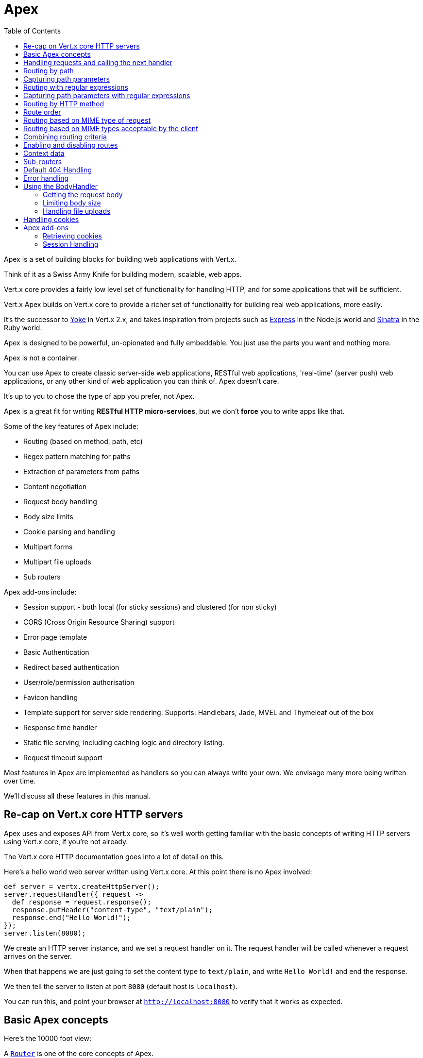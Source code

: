= Apex
:toc: left

Apex is a set of building blocks for building web applications with Vert.x.

Think of it as a Swiss Army Knife for building
modern, scalable, web apps.

Vert.x core provides a fairly low level set of functionality for handling HTTP, and for some applications
that will be sufficient.

Vert.x Apex builds on Vert.x core to provide a richer set of functionality for building real web applications, more
easily.

It's the successor to http://pmlopes.github.io/yoke/[Yoke] in Vert.x 2.x, and takes inspiration from projects such
as http://expressjs.com/[Express] in the Node.js world and http://www.sinatrarb.com/[Sinatra] in the Ruby world.

Apex is designed to be powerful, un-opionated and fully embeddable. You just use the parts you want and nothing more.

Apex is not a container.

You can use Apex to create classic server-side web applications, RESTful web applications, 'real-time' (server push)
web applications, or any other kind of web application you can think of. Apex doesn't care.

It's up to you to chose the type of app you prefer, not Apex.

Apex is a great fit for writing *RESTful HTTP micro-services*, but we don't *force* you to write apps like that.

Some of the key features of Apex include:

* Routing (based on method, path, etc)
* Regex pattern matching for paths
* Extraction of parameters from paths
* Content negotiation
* Request body handling
* Body size limits
* Cookie parsing and handling
* Multipart forms
* Multipart file uploads
* Sub routers

Apex add-ons include:

* Session support - both local (for sticky sessions) and clustered (for non sticky)
* CORS (Cross Origin Resource Sharing) support
* Error page template
* Basic Authentication
* Redirect based authentication
* User/role/permission authorisation
* Favicon handling
* Template support for server side rendering. Supports: Handlebars, Jade, MVEL and Thymeleaf out of the box
* Response time handler
* Static file serving, including caching logic and directory listing.
* Request timeout support

Most features in Apex are implemented as handlers so you can always write your own. We envisage many more being written
over time.

We'll discuss all these features in this manual.

== Re-cap on Vert.x core HTTP servers

Apex uses and exposes API from Vert.x core, so it's well worth getting familiar with the basic concepts of writing
HTTP servers using Vert.x core, if you're not already.

The Vert.x core HTTP documentation goes into a lot of detail on this.

Here's a hello world web server written using Vert.x core. At this point there is no Apex involved:

[source,java]
----
def server = vertx.createHttpServer();
server.requestHandler({ request ->
  def response = request.response();
  response.putHeader("content-type", "text/plain");
  response.end("Hello World!");
});
server.listen(8080);

----

We create an HTTP server instance, and we set a request handler on it. The request handler will be called whenever
a request arrives on the server.

When that happens we are just going to set the content type to `text/plain`, and write `Hello World!` and end the
response.

We then tell the server to listen at port `8080` (default host is `localhost`).

You can run this, and point your browser at `http://localhost:8080` to verify that it works as expected.

== Basic Apex concepts

Here's the 10000 foot view:

A link:groovydoc/io/vertx/groovy/ext/apex/core/Router.html[`Router`] is one of the core concepts of Apex.

A router is an object which maintains zero or more link:groovydoc/io/vertx/groovy/ext/apex/core/Route.html[`Route`]s.

A router handles an HTTP request and finds the first matching route for that request, and passes the request to that route.

The route can have a *handler* associated with it, which then receives the request.

You then *do something* with the request, and then, either end it or pass it to the next matching handler.

Here's a simple router example:

[source,java]
----
todo
----

It's basically does the same thing as the Vert.x Core HTTP server hello world example from the previous section,
but this time using Apex.

We create an HTTP server as before, then we create a router.

Once we've done that we create a simple route with no matching criteria so it will match *all* requests that arrive on the server.

We then specify a handler for that route. That handler will be called for all requests that arrive on the server.

The object that gets passed into the handler is a link:groovydoc/io/vertx/groovy/ext/apex/core/RoutingContext.html[`RoutingContext`] - this contains
the standard Vert.x link:groovydoc/io/vertx/groovy/core/http/HttpServerRequest.html[`HttpServerRequest`] and link:groovydoc/io/vertx/groovy/core/http/HttpServerResponse.html[`HttpServerResponse`]
but also various other useful stuff that makes working with Apex simpler.

For every request that is routed there is a unique routing context instance, and the same instance is passed to
all handlers for that request.

Once we've set up the handler, we set the request handler of the HTTP server to pass all incoming requests
to link:groovydoc/io/vertx/groovy/ext/apex/core/Router.html#accept(io.vertx.core.http.HttpServerRequest)[`accept`].

So, that's the basics. Now we'll look at things in more detail:

== Handling requests and calling the next handler

When a route matches the handler for the route will be called, passing in an instance of link:groovydoc/io/vertx/groovy/ext/apex/core/RoutingContext.html[`RoutingContext`].

If you don't end the request in your handler, you can call link:groovydoc/io/vertx/groovy/ext/apex/core/RoutingContext.html#next()[`next`] then the router
will call the next matching route handler (if any).

You don't have to call link:groovydoc/io/vertx/groovy/ext/apex/core/RoutingContext.html#next()[`next`] before the handler has finished executing.
You can do this some time later, if you want:

[source,java]
----
def route1 = router.route("/some/path/").handler({ routingContext ->
  def response = routingContext.response();
  response.write("route1\n");
  routingContext.vertx().setTimer(5000, { tid ->
    routingContext.next()});
});
def route2 = router.route("/some/path/").handler({ routingContext ->
  def response = routingContext.response();
  response.write("route2\n");
  routingContext.vertx().setTimer(5000, { tid ->
    routingContext.next()});
});
def route3 = router.route("/some/path/").handler({ routingContext ->
  def response = routingContext.response();
  response.write("route3");
  routingContext.response().end();
});
route2.order(-1);

----

In the above example `route1` is written to the response, then 5 seconds later `route2` is written to the response,
then 5 seconds later `route3` is written to the response and the response is ended.

Note, all this happens without any thread blocking.

== Routing by path

A route can be set-up to match the path from the request URI.

In this case it will match any request which has a path that *starts with* the specified path.

In the following example the handler will be called for all requests with a URI path that starts with
`/some/path/`.

For example `/some/path/foo.html` and `/some/path/otherdir/blah.css` would both match.

[source,java]
----
def route = router.route().path("/some/path/");
route.handler({ routingContext ->
});

----

Alternatively the path can be specified when creating the route:

[source,java]
----
def route = router.route("/some/path/");
route.handler({ routingContext ->
});

----

== Capturing path parameters

It's possible to match paths using placeholders for parameters which are then available in the request
link:groovydoc/io/vertx/groovy/core/http/HttpServerRequest.html#params()[`params`].

Here's an example

[source,java]
----
def route = router.route(io.vertx.core.http.HttpMethod.POST, "/catalogue/products/:productype/:productid/");
route.handler({ routingContext ->
  def productType = routingContext.request().params().get("producttype");
  def productID = routingContext.request().params().get("productid");
});

----

In the above example, if a POST request is made to path: `/catalogue/products/tools/drill123/` then the route will match
and `productType` will receive the value `tools` and productID will receive the value `drill123`.

== Routing with regular expressions

Regular expressions can also be used to match URI paths in routes.

As in straight path matching the regex is not an *exact match* for the path, but matches the start of the path.

[source,java]
----
def route = router.route().pathRegex(".*foo");
route.handler({ routingContext ->
});

----

Alternatively the regex can be specified when creating the route:

[source,java]
----
def route = router.routeWithRegex(".*foo");
route.handler({ routingContext ->
});

----

== Capturing path parameters with regular expressions

You can also capture path parameters when using regular expressions, here's an example:

[source,java]
----
def route = router.routeWithRegex(".*foo");
route.pathRegex("\\/([^\\/]+)\\/([^\\/]+)").handler({ routingContext ->
  def productType = routingContext.request().params().get("param0");
  def productID = routingContext.request().params().get("param1");
});

----

In the above example, if a request is made to path: `/tools/drill123/` then the route will match
and `productType` will receive the value `tools` and productID will receive the value `drill123`.

Captures are denoted in regular expressions with capture groups (i.e. surrounding the capture with round brackets)

== Routing by HTTP method

By default a route will match all HTTP methods.

If you want a route to only match for a specific HTTP method you can use link:groovydoc/io/vertx/groovy/ext/apex/core/Route.html#method(io.vertx.core.http.HttpMethod)[`method`]

[source,java]
----
def route = router.route().method(io.vertx.core.http.HttpMethod.POST);
route.handler({ routingContext ->
});

----

Or you can specify this with a path when creating the route:

[source,java]
----
def route = router.route(io.vertx.core.http.HttpMethod.POST, "/some/path/");
route.handler({ routingContext ->
});

----

If you want to route for a specific HTTP method you can also use the methods such as link:groovydoc/io/vertx/groovy/ext/apex/core/Router.html#get()[`get`],
link:groovydoc/io/vertx/groovy/ext/apex/core/Router.html#post()[`post`] and link:groovydoc/io/vertx/groovy/ext/apex/core/Router.html#put()[`put`] named after the HTTP
method name. For example:

[source,java]
----
router.get().handler({ routingContext ->
});
router.get("/some/path/").handler({ routingContext ->
});
router.getWithRegex(".*foo").handler({ routingContext ->
});

----

If you want to specify a route will match for more than HTTP method you can call link:groovydoc/io/vertx/groovy/ext/apex/core/Route.html#method(io.vertx.core.http.HttpMethod)[`method`]
multiple times:

[source,java]
----
def route = router.route().method(io.vertx.core.http.HttpMethod.POST).method(io.vertx.core.http.HttpMethod.PUT);
route.handler({ routingContext ->
});

----



== Route order

By default routes are matched in the order they are added to the router.

When a request arrives the router will step through each route and check if it matches, if it matches then
the handler for that route will be called.

If the handler subsequently calls link:groovydoc/io/vertx/groovy/ext/apex/core/RoutingContext.html#next()[`next`] the handler for the next
matching route (if any) will be called. And so on.

Here's an example to illustrate this:

[source,java]
----
def route1 = router.route("/some/path/").handler({ routingContext ->
  def response = routingContext.response();
  response.write("route1\n");
  routingContext.next();
});
def route2 = router.route("/some/path/").handler({ routingContext ->
  def response = routingContext.response();
  response.write("route2\n");
  routingContext.next();
});
def route3 = router.route("/some/path/").handler({ routingContext ->
  def response = routingContext.response();
  response.write("route3");
  routingContext.response().end();
});

----

In the above example the response will contain:

----
route1
route2
route3
----

As the routes have been called in that order for any request that starts with `/some/path`.

If you want to override the default ordering for routes, you can do so using link:groovydoc/io/vertx/groovy/ext/apex/core/Route.html#order(int)[`order`],
specifying an integer value.

Default routes are assigned an implicit order corresponding to the order in which they were added to the router, with
the first route numbered `0`, the second route numbered `1`, and so on.

By specifying an order for the route you can override the default ordering. Order can also be negative, e.g. if you
want to ensure a route is evaluated before route number `0`.

Let's change the ordering of route2 so it runs before route1:

[source,java]
----
def route1 = router.route("/some/path/").handler({ routingContext ->
  def response = routingContext.response();
  response.write("route1\n");
  routingContext.next();
});
def route2 = router.route("/some/path/").handler({ routingContext ->
  def response = routingContext.response();
  response.write("route2\n");
  routingContext.next();
});
def route3 = router.route("/some/path/").handler({ routingContext ->
  def response = routingContext.response();
  response.write("route3");
  routingContext.response().end();
});
route2.order(-1);

----

then the response will now contain:

----
route2
route1
route3
----

If two matching routes have the same value of order, then they will be called in the order they were added.

You can also specify a route is handled last, with link:groovydoc/io/vertx/groovy/ext/apex/core/Route.html#last(boolean)[`last`]

== Routing based on MIME type of request

You can specify that a route will match against matching request MIME types using link:groovydoc/io/vertx/groovy/ext/apex/core/Route.html#consumes(java.lang.String)[`consumes`].

In this case, the request will contain a `content-type` header specifying the MIME type of the request body.

This will be matched against the value specified in link:groovydoc/io/vertx/groovy/ext/apex/core/Route.html#consumes(java.lang.String)[`consumes`].

Basically, `consumes` is describing which MIME types the route will consume.

Matching can be done on exact MIME type matches:

[source,java]
----
router.route().consumes("text/html").handler({ routingContext ->
});

----

Multiple exact matches can also be specified:

[source,java]
----
router.route().consumes("text/html").consumes("text/plain").handler({ routingContext ->
});

----

Matching on wildcards for the sub-type is supported:

[source,java]
----
router.route().consumes("text/*").handler({ routingContext ->
});

----

And you can also match on the top level type

[source,java]
----
router.route().consumes("*/json").handler({ routingContext ->
});

----

If you don't specify a `/` in the consumers, it will assume you meant the sub-type.

== Routing based on MIME types acceptable by the client

The HTTP `accept` header is used to signify which MIME types of the response are acceptable to the client.

An `accept` header can have multiple MIME types separated by `,`. MIME types can also have a `q` value appended to them
which signifies a weighting to apply if more than one response MIME type is available matching the accept header. The
q value is a number between 0 and 1.0. If omitted it defaults to 1.0.

For example, the following `accept` header signifies the client will accept a MIME type of only `text/plain`:

 Accept: text/plain

 With the following the client will accept `text/plain` or `text/html` with no preference.

 Accept: text/plain, text/html

 With the following the client will accept `text/plain` or `text/html` but prefers `text/html` as it has a higher `q` value
 (the default value is q=1.0)

 Accept: text/plain; q=0.9, text/html

 If the server can provide both text/plain and text/html it should provide the text/html in this case.

By using link:groovydoc/io/vertx/groovy/ext/apex/core/Route.html#produces(java.lang.String)[`produces`] you define which MIME type(s) the route produces, e.g. the
following handler produces a response with MIME type `application/json`.

[source,java]
----
router.route().produces("application/json").handler({ routingContext ->
  def response = routingContext.response();
  response.putHeader("content-type", "application/json");
  response.write(someJSON).end();
});

----

In this case the route will match with any request with an `accept` header that matches `application/json`.

Here are some examples of `accept` headers that will match:

 Accept: application/json
 Accept: application/*
 Accept: *json
 Accept: application/json, text/html
 Accept: application/json;q=0.7, text/html;q=0.8, text/plain

 You can also mark your route as producing more than one MIME type. If this is the case, then you use
 link:groovydoc/io/vertx/groovy/ext/apex/core/RoutingContext.html#getAcceptableContentType()[`getAcceptableContentType`] to find out the actual MIME type that
 was accepted.

[source,java]
----
router.route().produces("application/json").produces("text/html").handler({ routingContext ->
  def response = routingContext.response();
  def acceptableContentType = routingContext.getAcceptableContentType();
  response.putHeader("content-type", acceptableContentType);
  response.write(whatever).end();
});

----

In the above example, if I sent a request with the following `accept` header:

 Accept: application/json; q=0.7, text/html

Then the route would match and `acceptableContentType` would contain `text/html` as both are
acceptable but that has a higher `q` value.

== Combining routing criteria

You can combine all the above routing criteria in many different ways, for example:

[source,java]
----
def route = router.route(io.vertx.core.http.HttpMethod.PUT, "myapi/orders").consumes("application/json").produces("application/json");
route.handler({ routingContext ->
});

----

== Enabling and disabling routes

You can disable a route with link:groovydoc/io/vertx/groovy/ext/apex/core/Route.html#disable()[`disable`].

A disabled route will be ignored when matching.

You can re-enable a disabled route with link:groovydoc/io/vertx/groovy/ext/apex/core/Route.html#enable()[`enable`]

== Context data

You can use the context data in the link:groovydoc/io/vertx/groovy/ext/apex/core/RoutingContext.html[`RoutingContext`] to maintain any data that you
want to share between handlers for the lifetime of the request.

Here's an example where one handler sets some data in the context data a subsequent handler retrieves it:

You can use the link:groovydoc/io/vertx/groovy/ext/apex/core/RoutingContext.html#put(java.lang.String,%20java.lang.Object)[`put`] to put any object, and
link:groovydoc/io/vertx/groovy/ext/apex/core/RoutingContext.html#get(java.lang.String)[`get`] to retrieve any object from the context data.

A request sent to path `/some/path` will match both routes.

[source,java]
----
router.get("/some/path").handler({ routingContext ->
  routingContext.put("foo", "bar");
  routingContext.next();
});
router.get("/some/path/other").handler({ routingContext ->
  def bar = routingContext.get("foo");
  routingContext.response().end();
});

----

Alternatively you can access the entire context data map with link:groovydoc/io/vertx/groovy/ext/apex/core/RoutingContext.html#contextData()[`contextData`].

== Sub-routers

Sometimes if you have a lot of handlers it can make sense to split them up into multiple routers. This is also useful
if you want to reuse a set of handlers in a different application, rooted at a different path root.

To do this you can mount a router at a _mount point_ in another router. The router that is mounted is called a
_sub-router_. Sub routers can mount other sub routers so you can have several levels of sub-routers if you like.

Let's look at a simple example of a sub-router mounted with another router.

The sub-router will maintain the set of handlers that corresponds to a simple fictional REST API. We will mount that on another
router. The full implementation of the REST API is not shown.

Here's the sub-router:

[source,java]
----
import io.vertx.groovy.ext.apex.core.Router
def restAPI = Router.router(vertx);
restAPI.get("/products/:productID").handler({ rc ->
  rc.response().write(productJSON);
});
restAPI.put("/products/:productID").handler({ rc ->
  rc.response().end();
});
restAPI.delete("/products/:productID").handler({ rc ->
  rc.response().end();
});

----

If this router was used as a top level router, then GET/PUT/DELETE requests to urls like `/products/product1234`
would invoke the  API.

However, let's say we already have a web-site as described by another router:

[source,java]
----
import io.vertx.groovy.ext.apex.core.Router
def mainRouter = Router.router(vertx);
mainRouter.route("/static").handler(myStaticHandler);
mainRouter.route(".*\\.templ").handler(myTemplateHandler);

----

We can now mount the sub router on the main router, against a mount point, in this case `/productsAPI`

[source,java]
----
mainRouter.mountSubRouter("/productsAPI", restAPI);

----

This means the REST API is not accessible via paths like: `/productsAPI/products/product1234`

== Default 404 Handling

If no routes match for any particular request, Apex will signal a 404 error. This can then be handled by your
own error handler, or perhaps the augmented error handler that we supply to use, or if no error handler is provided
Apex will send back a basic 404 (Not Found) response.

== Error handling

As well as setting handlers to handle requests you can also set handlers to handle errors in Vert.x.

Error handlers can be used with the exact same route matching criteria that you can use with normal handlers.

For example you can provide an error handler that will only handle errors on certain paths, or for certain HTTP methods.

This allows you to set different error handlers for different parts of your web application.

Here's an example error handler that will only be called for errors that occur when routing to GET requests
to paths that start with `\somepath\`:

[source,java]
----
def route = router.get("/somepath/");
route.failureHandler({ frc ->
});

----

Error routing will occur if a handler throws an exception, or if a handler calls
link:groovydoc/io/vertx/groovy/ext/apex/core/RoutingContext.html#fail(int)[`fail`] specifying an HTTP status code to deliberately signal a failure.

If an exception is caught from a handler this will result in a failure with status code `500` being signalled.

When handling the failure, the failure handler is passed an instance of link:groovydoc/io/vertx/groovy/ext/apex/core/FailureRoutingContext.html[`FailureRoutingContext`]
which is like link:groovydoc/io/vertx/groovy/ext/apex/core/RoutingContext.html[`RoutingContext`] but which also allows the failure or failure code
to be retrieved so the failure handler can use that to generate a failure response.

[source,java]
----
todo
----

== Using the BodyHandler

The link:groovydoc/io/vertx/groovy/ext/apex/core/BodyHandler.html[`BodyHandler`] allows you to retrieve request bodies, limit body sizes and handle
file uploads.

You should make sure a body handler is on a matching route for any requests that require this functionality.

[source,java]
----
import io.vertx.groovy.ext.apex.core.BodyHandler
router.route().handler(BodyHandler.bodyHandler());

----

=== Getting the request body

If you know the request body is JSON, then you can use link:groovydoc/io/vertx/groovy/ext/apex/core/RoutingContext.html#getBodyAsJson()[`getBodyAsJson`],
if you know it's a string you can use link:groovydoc/io/vertx/groovy/ext/apex/core/RoutingContext.html#getBodyAsString()[`getBodyAsString`], or to
retrieve it as a buffer use link:groovydoc/io/vertx/groovy/ext/apex/core/RoutingContext.html#getBody()[`getBody`].

=== Limiting body size

To limit the size of a request body, create the body handler with link:groovydoc/io/vertx/groovy/ext/apex/core/BodyHandler.html#bodyHandler(long)[`BodyHandler.bodyHandler`]
specifying the maximum body size, in bytes. This is useful to avoid running out of memory with very large bodies.

If an attempt to send a body greater than the maximum size is made, an HTTP status code of 413 - `Request Entity Too Large`,
will be sent.

There is no body limit by default.

=== Handling file uploads

Body handler can also be used to handle multi-part file uploads. If a body handler is on a matching route for the
request, any file uploads will be automatically streamed to the uploads directory, which is `file-uploads` by default.
Each file will be given an automatically generated file name, and the file uploads will be available on the routing
context with link:groovydoc/io/vertx/groovy/ext/apex/core/RoutingContext.html#fileUploads()[`fileUploads`].

Here's an example:

[source,java]
----
import io.vertx.groovy.ext.apex.core.BodyHandler
router.route().handler(BodyHandler.bodyHandler());
router.post("/some/path/uploads").handler({ routingContext ->
  def uploads = routingContext.fileUploads();
});

----

Each file upload is described by a link:groovydoc/io/vertx/groovy/ext/apex/core/FileUpload.html[`FileUpload`] instance, which allows various properties
such as the name, file-name and size to be accessed.

== Handling cookies

Apex has cookies support using the link:groovydoc/io/vertx/groovy/ext/apex/core/CookieHandler.html[`CookieHandler`].

You should make sure a cookie handler is on a matching route for any requests that require this functionality.

[source,java]
----
import io.vertx.groovy.ext.apex.core.CookieHandler
router.route().handler(CookieHandler.cookieHandler());

----

== Apex add-ons

Whereas Apex core contains basic routing functionality, Apex also provides a set of useful "add-ons" that you can
use to build real web applications more easily.

=== Retrieving cookies

To retrieve cookies you can use link:groovydoc/io/vertx/groovy/ext/apex/core/RoutingContext.html#getCookie(java.lang.String)[`getCookie`] to retrieve
one by name, or use link:groovydoc/io/vertx/groovy/ext/apex/core/RoutingContext.html#cookies()[`cookies`] to retrieve the entire set.

To remove a cookie, use link:groovydoc/io/vertx/groovy/ext/apex/core/RoutingContext.html#removeCookie(java.lang.String)[`removeCookie`].

To add a cookie use link:groovydoc/io/vertx/groovy/ext/apex/core/RoutingContext.html#addCookie(io.vertx.ext.apex.core.Cookie)[`addCookie`].

The set of cookies will be written back in the response automatically when the response headers are written so the
browser can update any values.

Cookies are described by instances of link:groovydoc/io/vertx/groovy/ext/apex/core/Cookie.html[`Cookie`]. This allows you to retrieve the name,
value, domain, path and other normal cookie properties.

Here's an example of querying and adding cookies:

[source,java]
----
import io.vertx.groovy.ext.apex.core.CookieHandler
import io.vertx.groovy.ext.apex.core.Cookie
router.route().handler(CookieHandler.cookieHandler());
router.route("some/path/").handler({ routingContext ->
  def someCookie = routingContext.getCookie("mycookie");
  def cookieValue = someCookie.getValue();
  routingContext.addCookie(Cookie.cookie("othercookie", "somevalue"));
});

----

=== Session Handling

If you want to enable sessions in your Apex application, you need a link:groovydoc/io/vertx/groovy/ext/apex/core/SessionHandler.html[`SessionHandler`]
on a matching route before your application logic.

The session handler should be created with a link:groovydoc/io/vertx/groovy/ext/apex/core/SessionStore.html[`SessionStore`] instance. Apex comes with
two session store implementations:

Clustered session store::

Local session store::

Your session is available on the routing context with link:groovydoc/io/vertx/groovy/ext/apex/core/RoutingContext.html#session()[`session`].